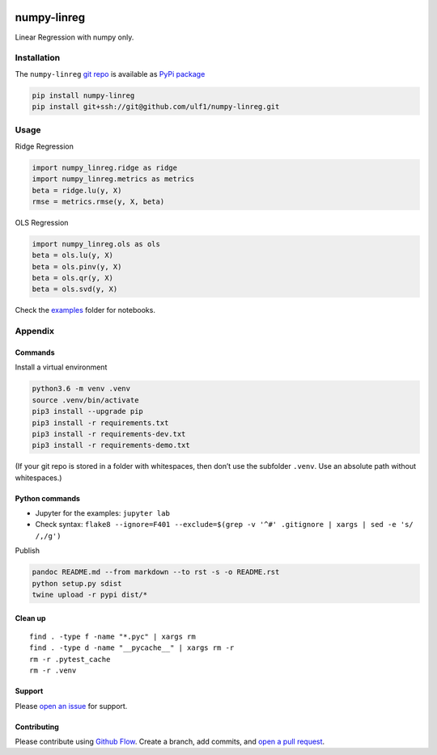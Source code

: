 |PyPI version| |numpy-linreg| |Total alerts| |Language grade: Python|
|deepcode|

numpy-linreg
============

Linear Regression with numpy only.

Installation
------------

The ``numpy-linreg`` `git repo <http://github.com/ulf1/numpy-linreg>`__
is available as `PyPi package <https://pypi.org/project/numpy-linreg>`__

.. code:: sh

   pip install numpy-linreg
   pip install git+ssh://git@github.com/ulf1/numpy-linreg.git

Usage
-----

Ridge Regression

.. code:: py

   import numpy_linreg.ridge as ridge
   import numpy_linreg.metrics as metrics
   beta = ridge.lu(y, X)
   rmse = metrics.rmse(y, X, beta)

OLS Regression

.. code:: py

   import numpy_linreg.ols as ols
   beta = ols.lu(y, X)
   beta = ols.pinv(y, X)
   beta = ols.qr(y, X)
   beta = ols.svd(y, X)

Check the
`examples <http://github.com/ulf1/numpy-linreg/tree/master/examples>`__
folder for notebooks.

Appendix
--------

Commands
~~~~~~~~

Install a virtual environment

.. code:: sh

   python3.6 -m venv .venv
   source .venv/bin/activate
   pip3 install --upgrade pip
   pip3 install -r requirements.txt
   pip3 install -r requirements-dev.txt
   pip3 install -r requirements-demo.txt

(If your git repo is stored in a folder with whitespaces, then don’t use
the subfolder ``.venv``. Use an absolute path without whitespaces.)

Python commands
~~~~~~~~~~~~~~~

-  Jupyter for the examples: ``jupyter lab``
-  Check syntax:
   ``flake8 --ignore=F401 --exclude=$(grep -v '^#' .gitignore | xargs | sed -e 's/ /,/g')``

Publish

.. code:: sh

   pandoc README.md --from markdown --to rst -s -o README.rst
   python setup.py sdist 
   twine upload -r pypi dist/*

Clean up
~~~~~~~~

::

   find . -type f -name "*.pyc" | xargs rm
   find . -type d -name "__pycache__" | xargs rm -r
   rm -r .pytest_cache
   rm -r .venv

Support
~~~~~~~

Please `open an
issue <https://github.com/ulf1/numpy-linreg/issues/new>`__ for support.

Contributing
~~~~~~~~~~~~

Please contribute using `Github
Flow <https://guides.github.com/introduction/flow/>`__. Create a branch,
add commits, and `open a pull
request <https://github.com/ulf1/numpy-linreg/compare/>`__.

.. |PyPI version| image:: https://badge.fury.io/py/numpy-linreg.svg
   :target: https://badge.fury.io/py/numpy-linreg
.. |numpy-linreg| image:: https://snyk.io/advisor/python/numpy-linreg/badge.svg
   :target: https://snyk.io/advisor/python/numpy-linreg
.. |Total alerts| image:: https://img.shields.io/lgtm/alerts/g/ulf1/numpy-linreg.svg?logo=lgtm&logoWidth=18
   :target: https://lgtm.com/projects/g/ulf1/numpy-linreg/alerts/
.. |Language grade: Python| image:: https://img.shields.io/lgtm/grade/python/g/ulf1/numpy-linreg.svg?logo=lgtm&logoWidth=18
   :target: https://lgtm.com/projects/g/ulf1/numpy-linreg/context:python
.. |deepcode| image:: https://www.deepcode.ai/api/gh/badge?key=eyJhbGciOiJIUzI1NiIsInR5cCI6IkpXVCJ9.eyJwbGF0Zm9ybTEiOiJnaCIsIm93bmVyMSI6InVsZjEiLCJyZXBvMSI6Im51bXB5LWxpbnJlZyIsImluY2x1ZGVMaW50IjpmYWxzZSwiYXV0aG9ySWQiOjI5NDUyLCJpYXQiOjE2MTk1NDAzMDZ9.edO77WsHsnY9tPe9cajcO_xDc6JX9Nt9etM0GHshJbY
   :target: https://www.deepcode.ai/app/gh/ulf1/numpy-linreg/_/dashboard?utm_content=gh%2Fulf1%2Fnumpy-linreg
